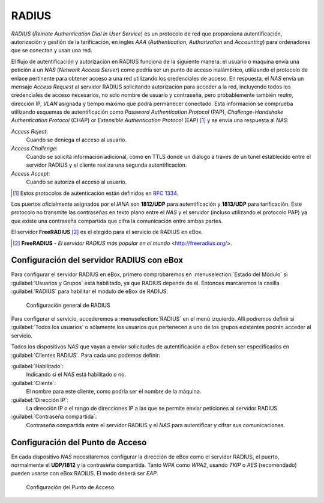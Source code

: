 .. _radius-ref:

RADIUS
******

.. sectionauthor:: Jorge Salamero Sanz <jsalamero@ebox-platform.com>

*RADIUS* (*Remote Authentication Dial In User Service*) es un protocolo de
red que proporciona autentificación, autorización y gestión de la tarificación,
en inglés *AAA* (*Authentication*, *Authorization* and *Accounting*) para
ordenadores que se conectan y usan una red.

El flujo de autentificación y autorización en RADIUS funciona de la
siguiente manera: el usuario o máquina envía una petición a un *NAS*
(*Network Access Server*) como podría ser un punto de acceso
inalámbrico, utilizando el protocolo de enlace pertinente para obtener
acceso a una red utilizando los credenciales de acceso. En respuesta,
el *NAS* envía un mensaje *Access Request* al servidor RADIUS
solicitando autorización para acceder a la red, incluyendo todos los
credenciales de acceso necesarios, no solo nombre de usuario y
contraseña, pero probablemente también *realm*, dirección IP, *VLAN*
asignada y tiempo máximo que podrá permanecer conectado. Esta
información se comprueba utilizando esquemas de autentificación como
*Password Authentication Protocol*
(PAP), *Challenge-Handshake Authentication Protocol* (CHAP) or
*Extensible Authentication Protocol* (EAP) [#]_ y se envía una respuesta al *NAS*:

*Access Reject*:
  Cuando se deniega el acceso al usuario.

*Access Challenge*:
  Cuando se solicita información adicional, como en TTLS donde un
  diálogo a través de un túnel establecido entre el servidor RADIUS y
  el cliente realiza una segunda autentificación.

*Access Accept*:
  Cuando se autoriza el acceso al usuario.

.. [#] Estos protocolos de autenticación están definidos en :rfc:`1334`.

Los puertos oficialmente asignados por el *IANA* son **1812/UDP** para
autentificación y **1813/UDP** para tarificación. Este protocolo no transmite
las contraseñas en texto plano entre el *NAS* y el servidor (incluso
utilizando el protocolo PAP) ya que existe una contraseña compartida que
cifra la comunicación entre ambas partes.

El servidor **FreeRADIUS** [#]_ es el elegido para el servicio de RADIUS en eBox.

.. [#] **FreeRADIUS** - *El servidor RADIUS más popular en el mundo* <http://freeradius.org/>.

Configuración del servidor RADIUS con eBox
==========================================

Para configurar el servidor RADIUS en eBox, primero comprobaremos en
:menuselection:`Estado del Módulo` si :guilabel:`Usuarios y Grupos`
está habilitado, ya que RADIUS depende de él. Entonces marcaremos la
casilla :guilabel:`RADIUS` para habilitar el módulo de eBox de RADIUS.

.. figure:: images/radius/ebox-radius-01.png
   :scale: 80
   :alt: Configuración general de RADIUS

   Configuración general de RADIUS

Para configurar el servicio, accederemos a :menuselection:`RADIUS` en el menú
izquierdo. Allí podremos definir si :guilabel:`Todos los usuarios` o sólamente
los usuarios que pertenecen a uno de los grupos existentes podrán acceder al
servicio.

Todos los dispositivos *NAS* que vayan a enviar solicitudes de autentificación
a eBox deben ser especificados en :guilabel:`Clientes RADIUS`. Para cada uno
podemos definir:

:guilabel:`Habilitado`:
  Indicando si el *NAS* está habilitado o no.

:guilabel:`Cliente`:
  El nombre para este cliente, como podría ser el nombre de la máquina.

:guilabel:`Dirección IP`:
  La dirección IP o el rango de direcciones IP a las que se permite
  enviar peticiones al servidor RADIUS.

:guilabel:`Contraseña compartida`:
  Contraseña compartida entre el servidor RADIUS y el *NAS* para
  autentificar y cifrar sus comunicaciones.

Configuración del Punto de Acceso
=================================

En cada dispositivo *NAS* necesitaremos configurar la dirección de
eBox como el servidor RADIUS, el puerto, normalmente el **UDP/1812** y
la contraseña compartida. Tanto *WPA* como *WPA2*, usando *TKIP* o
*AES* (recomendado) pueden usarse con eBox RADIUS. El modo deberá ser
*EAP*.

.. figure:: images/radius/wireless-settings.png
   :scale: 80
   :alt: Configuración del Punto de Acceso

   Configuración del Punto de Acceso

.. FIXME client configuration
